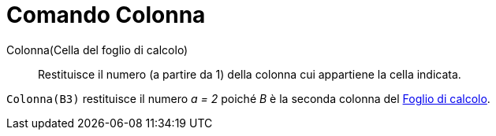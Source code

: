 = Comando Colonna

Colonna(Cella del foglio di calcolo)::
  Restituisce il numero (a partire da 1) della colonna cui appartiene la cella indicata.

[EXAMPLE]
====

`++Colonna(B3)++` restituisce il numero _a = 2_ poiché _B_ è la seconda colonna del
xref:/Vista_Foglio_di_calcolo.adoc[Foglio di calcolo].

====
